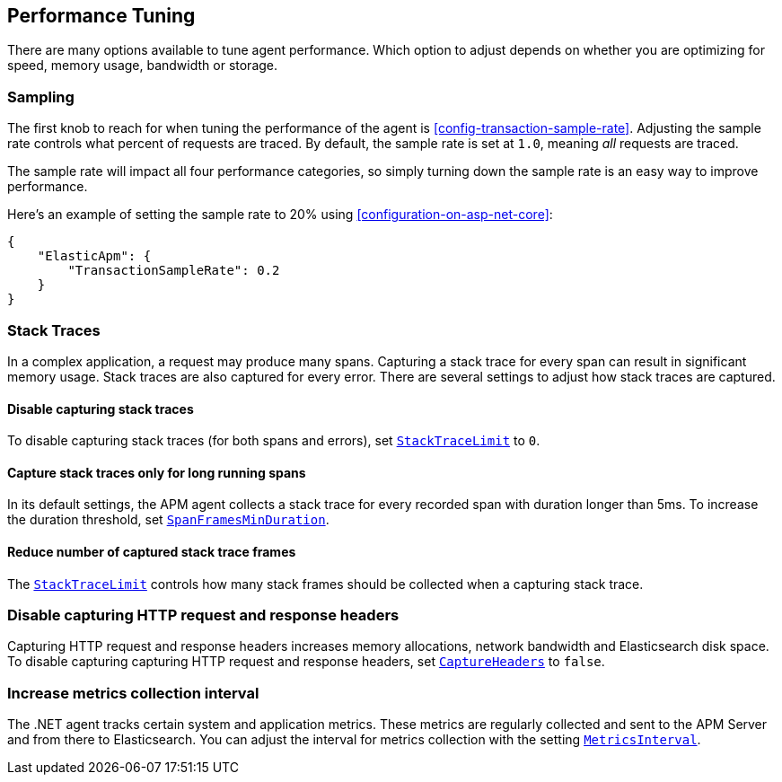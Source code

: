 ifdef::env-github[]
NOTE: For the best reading experience,
please view this documentation at https://www.elastic.co/guide/en/apm/agent/dotnet/current/performance-tuning.html[elastic.co]
endif::[]

[[performance-tuning]]
== Performance Tuning

There are many options available to tune agent performance.
Which option to adjust depends on whether you are optimizing for speed, memory usage, bandwidth or storage.

[float]
[[performance-tuning-sampling]]
=== Sampling

The first knob to reach for when tuning the performance of the agent is <<config-transaction-sample-rate>>.
Adjusting the sample rate controls what percent of requests are traced.
By default, the sample rate is set at `1.0`, meaning _all_ requests are traced.

The sample rate will impact all four performance categories,
so simply turning down the sample rate is an easy way to improve performance.

Here's an example of setting the sample rate to 20% using <<configuration-on-asp-net-core>>:

[source,js]
----
{
    "ElasticApm": {
        "TransactionSampleRate": 0.2
    }
}
----

[float]
[[performance-tuning-stack-traces]]
=== Stack Traces

In a complex application,
a request may produce many spans.
Capturing a stack trace for every span can result in significant memory usage.
Stack traces are also captured for every error.
There are several settings to adjust how stack traces are captured.

[float]
[[performance-tuning-disable-capturing-stack-traces]]
==== Disable capturing stack traces

To disable capturing stack traces (for both spans and errors),
set <<config-stack-trace-limit,`StackTraceLimit`>> to `0`.

[float]
[[performance-tuning-stack-traces-for-long-running-spans]]
==== Capture stack traces only for long running spans

In its default settings,
the APM agent collects a stack trace for every recorded span with duration longer than 5ms.
To increase the duration threshold,
set <<config-span-frames-min-duration,`SpanFramesMinDuration`>>.

[float]
[[performance-tuning-stack-frame-limit]]
==== Reduce number of captured stack trace frames 

The <<config-stack-trace-limit,`StackTraceLimit`>> controls how many stack frames should be collected
when a capturing stack trace.

[float]
[[performance-tuning-disable-capture-headers]]
=== Disable capturing HTTP request and response headers

Capturing HTTP request and response headers increases memory allocations,
network bandwidth and Elasticsearch disk space. To disable capturing capturing HTTP request and response headers,
set <<config-capture-headers,`CaptureHeaders`>> to `false`.

[float]
[[performance-tuning-increase-metrics-collection-interval]]
=== Increase metrics collection interval

The .NET agent tracks certain system and application metrics.
These metrics are regularly collected and sent to the APM Server and from there to Elasticsearch.
You can adjust the interval for metrics collection with the setting <<config-metrics-interval,`MetricsInterval`>>.
